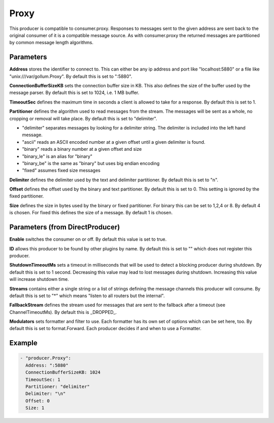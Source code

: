 .. Autogenerated by Gollum RST generator (docs/generator/*.go)

Proxy
=====

This producer is compatible to consumer.proxy.
Responses to messages sent to the given address are sent back to the original
consumer of it is a compatible message source. As with consumer.proxy the
returned messages are partitioned by common message length algorithms.



Parameters
----------

**Address**
stores the identifier to connect to.
This can either be any ip address and port like "localhost:5880" or a file
like "unix:///var/gollum.Proxy". By default this is set to ":5880".


**ConnectionBufferSizeKB**
sets the connection buffer size in KB.
This also defines the size of the buffer used by the message parser.
By default this is set to 1024, i.e. 1 MB buffer.


**TimeoutSec**
defines the maximum time in seconds a client is allowed to take
for a response. By default this is set to 1.


**Partitioner**
defines the algorithm used to read messages from the stream.
The messages will be sent as a whole, no cropping or removal will take place.
By default this is set to "delimiter".

* "delimiter" separates messages by looking for a delimiter string. The
  delimiter is included into the left hand message.

* "ascii" reads an ASCII encoded number at a given offset until a given
  delimiter is found.

* "binary" reads a binary number at a given offset and size

* "binary_le" is an alias for "binary"

* "binary_be" is the same as "binary" but uses big endian encoding

* "fixed" assumes fixed size messages


**Delimiter**
defines the delimiter used by the text and delimiter partitioner.
By default this is set to "\n".


**Offset**
defines the offset used by the binary and text partitioner.
By default this is set to 0. This setting is ignored by the fixed partitioner.


**Size**
defines the size in bytes used by the binary or fixed partitioner.
For binary this can be set to 1,2,4 or 8. By default 4 is chosen.
For fixed this defines the size of a message. By default 1 is chosen.


Parameters (from DirectProducer)
--------------------------------

**Enable**
switches the consumer on or off. By default this value is set to true.


**ID**
allows this producer to be found by other plugins by name. By default this
is set to "" which does not register this producer.


**ShutdownTimeoutMs**
sets a timeout in milliseconds that will be used to detect
a blocking producer during shutdown. By default this is set to 1 second.
Decreasing this value may lead to lost messages during shutdown. Increasing
this value will increase shutdown time.


**Streams**
contains either a single string or a list of strings defining the
message channels this producer will consume. By default this is set to "*"
which means "listen to all routers but the internal".


**FallbackStream**
defines the stream used for messages that are sent to the fallback after
a timeout (see ChannelTimeoutMs). By default this is _DROPPED_.


**Modulators**
sets formatter and filter to use. Each formatter has its own set of options
which can be set here, too. By default this is set to format.Forward.
Each producer decides if and when to use a Formatter.


Example
-------

.. code-block:: yaml

	 - "producer.Proxy":
	   Address: ":5880"
	   ConnectionBufferSizeKB: 1024
	   TimeoutSec: 1
	   Partitioner: "delimiter"
	   Delimiter: "\n"
	   Offset: 0
	   Size: 1
	


